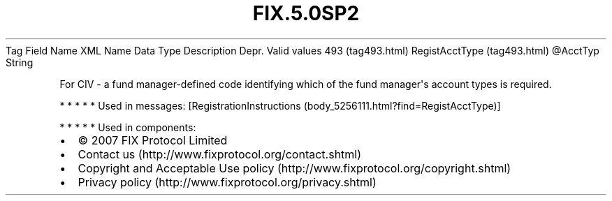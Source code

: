 .TH FIX.5.0SP2 "" "" "Tag #493"
Tag
Field Name
XML Name
Data Type
Description
Depr.
Valid values
493 (tag493.html)
RegistAcctType (tag493.html)
\@AcctTyp
String
.PP
For CIV - a fund manager-defined code identifying which of the fund
manager\[aq]s account types is required.
.PP
   *   *   *   *   *
Used in messages:
[RegistrationInstructions (body_5256111.html?find=RegistAcctType)]
.PP
   *   *   *   *   *
Used in components:

.PD 0
.P
.PD

.PP
.PP
.IP \[bu] 2
© 2007 FIX Protocol Limited
.IP \[bu] 2
Contact us (http://www.fixprotocol.org/contact.shtml)
.IP \[bu] 2
Copyright and Acceptable Use policy (http://www.fixprotocol.org/copyright.shtml)
.IP \[bu] 2
Privacy policy (http://www.fixprotocol.org/privacy.shtml)
